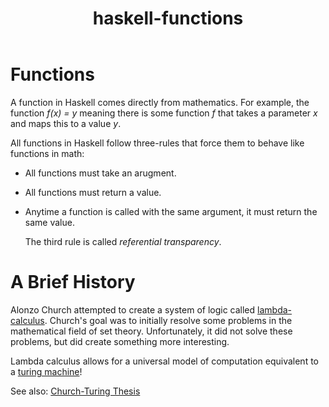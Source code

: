 :PROPERTIES:
:ID:       f67a5370-a2e6-46a6-b3b4-93b6bd32820b
:END:
#+title: haskell-functions

* Functions

A function in Haskell comes directly from mathematics. For example, the function /f(x) = y/
meaning there is some function /f/ that takes a parameter /x/ and maps this to a value /y/.

All functions in Haskell follow three-rules that force them to behave like functions in math:
- All functions must take an arugment.
- All functions must return a value.
- Anytime a function is called with the same argument, it must return the same value.

  The third rule is called /referential transparency/.

* A Brief History

Alonzo Church attempted to create a system of logic called [[id:96e71019-dc13-4b7b-908d-28ff42ebd7e2][lambda-calculus]].
Church's goal was to initially resolve some problems in the mathematical field of set theory.
Unfortunately, it did not solve these problems, but did create something more interesting.

Lambda calculus allows for a universal model of computation equivalent to a [[id:b5416f17-5230-4610-a76e-408f43a9015f][turing machine]]!

See also: [[id:13dfea0f-ab69-416d-ba1e-7a288adc40b5][Church-Turing Thesis]]




